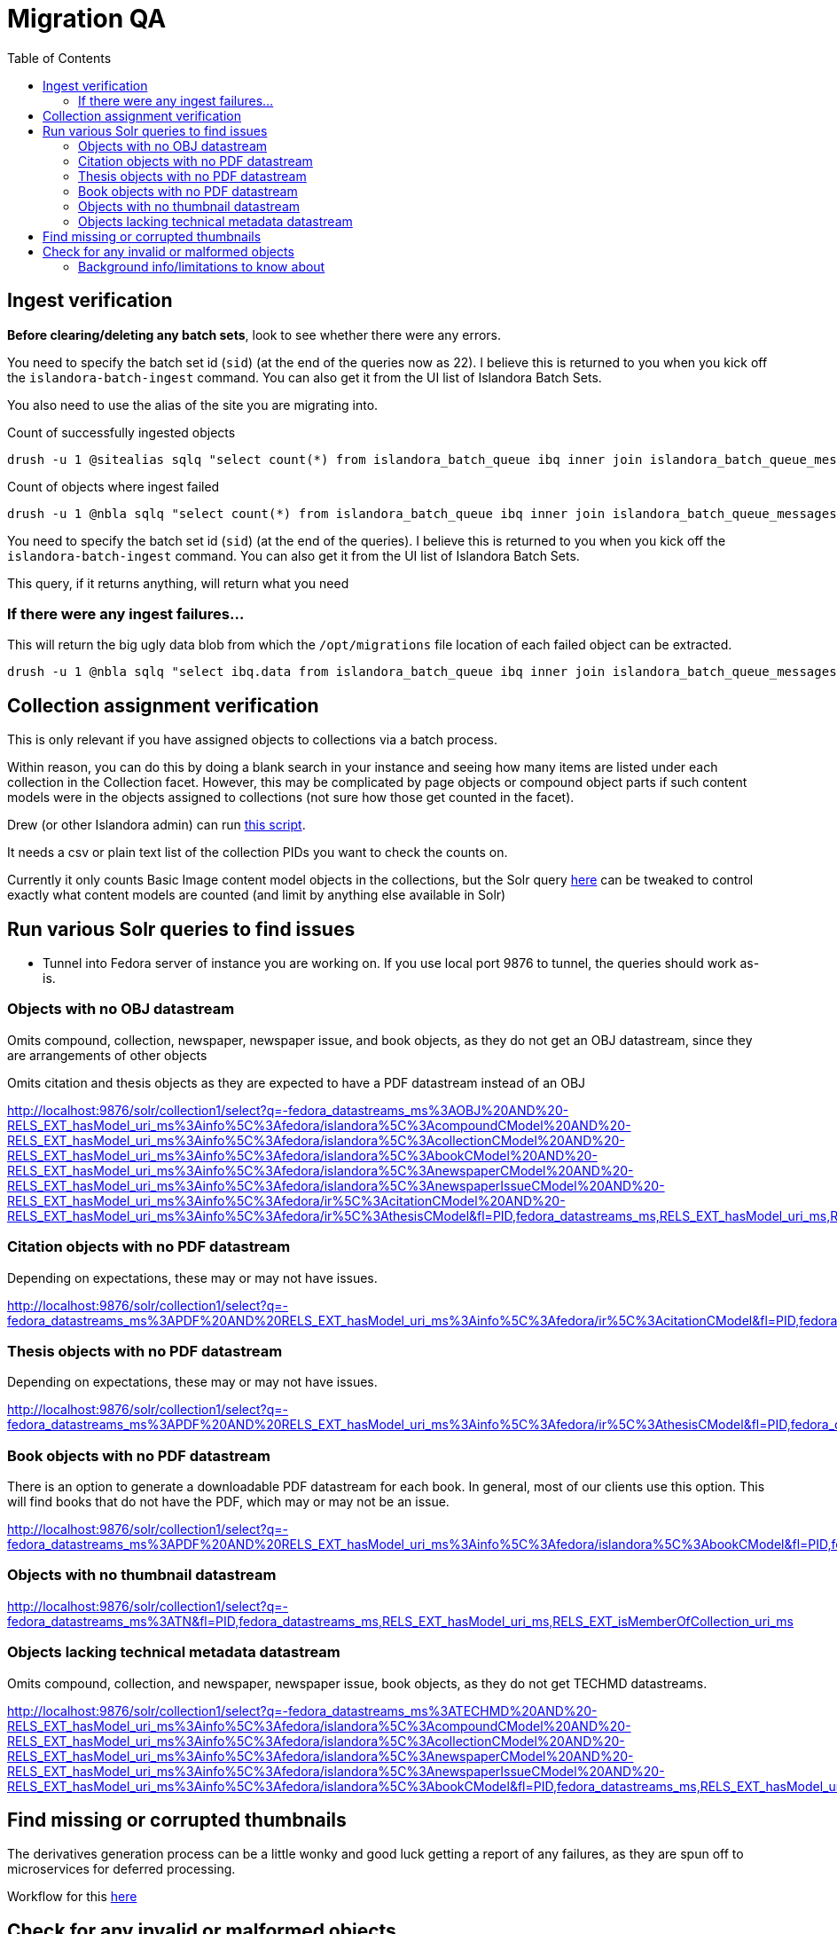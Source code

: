 :toc:
:toc-placement!:
:toclevels: 4

ifdef::env-github[]
:tip-caption: :bulb:
:note-caption: :information_source:
:important-caption: :heavy_exclamation_mark:
:caution-caption: :fire:
:warning-caption: :warning:
endif::[]

= Migration QA

toc::[]

== Ingest verification

*Before clearing/deleting any batch sets*, look to see whether there were any errors.

You need to specify the batch set id (`sid`) (at the end of the queries now as 22). I believe this is returned to you when you kick off the `islandora-batch-ingest` command. You can also get it from the UI list of Islandora Batch Sets.

You also need to use the alias of the site you are migrating into.

.Count of successfully ingested objects
[source,bash]
----
drush -u 1 @sitealias sqlq "select count(*) from islandora_batch_queue ibq inner join islandora_batch_queue_messages ibqm on ibqm.id = ibq.id and ibqm.message like 'Ingested %' where ibq.sid = 22;"
----


.Count of objects where ingest failed
[source,bash]
----
drush -u 1 @nbla sqlq "select count(*) from islandora_batch_queue ibq inner join islandora_batch_queue_messages ibqm on ibqm.id = ibq.id and ibqm.message like 'Exception %' where ibq.sid = 22;"
----

You need to specify the batch set id (`sid`) (at the end of the queries). I believe this is returned to you when you kick off the `islandora-batch-ingest` command. You can also get it from the UI list of Islandora Batch Sets.

This query, if it returns anything, will return what you need

=== If there were any ingest failures...

This will return the big ugly data blob from which the `/opt/migrations` file location of each failed object can be extracted.

[source,bash]
----
drush -u 1 @nbla sqlq "select ibq.data from islandora_batch_queue ibq inner join islandora_batch_queue_messages ibqm on ibqm.id = ibq.id and ibqm.message like 'Exception %' where ibq.sid = 22;"
----

== Collection assignment verification

This is only relevant if you have assigned objects to collections via a batch process.

Within reason, you can do this by doing a blank search in your instance and seeing how many items are listed under each collection in the Collection facet. However, this may be complicated by page objects or compound object parts if such content models were in the objects assigned to collections (not sure how those get counted in the facet).

Drew (or other Islandora admin) can run https://github.com/lyrasis/islandora-playbook/blob/master/helpers/get_collection_count_from_pids.yml[this script].

It needs a csv or plain text list of the collection PIDs you want to check the counts on.

Currently it only counts Basic Image content model objects in the collections, but the Solr query https://github.com/lyrasis/islandora-playbook/blob/40efe4955538b512715e7fea70cca516c5b56ae6/helpers/get_collection_count_from_pids.yml#L33[here] can be tweaked to control exactly what content models are counted (and limit by anything else available in Solr)

== Run various Solr queries to find issues

* Tunnel into Fedora server of instance you are working on. If you use local port 9876 to tunnel, the queries should work as-is.


=== Objects with no OBJ datastream

Omits compound, collection, newspaper, newspaper issue, and book objects, as they do not get an OBJ datastream, since they are arrangements of other objects

Omits citation and thesis objects as they are expected to have a PDF datastream instead of an OBJ

http://localhost:9876/solr/collection1/select?q=-fedora_datastreams_ms%3AOBJ%20AND%20-RELS_EXT_hasModel_uri_ms%3Ainfo%5C%3Afedora/islandora%5C%3AcompoundCModel%20AND%20-RELS_EXT_hasModel_uri_ms%3Ainfo%5C%3Afedora/islandora%5C%3AcollectionCModel%20AND%20-RELS_EXT_hasModel_uri_ms%3Ainfo%5C%3Afedora/islandora%5C%3AbookCModel%20AND%20-RELS_EXT_hasModel_uri_ms%3Ainfo%5C%3Afedora/islandora%5C%3AnewspaperCModel%20AND%20-RELS_EXT_hasModel_uri_ms%3Ainfo%5C%3Afedora/islandora%5C%3AnewspaperIssueCModel%20AND%20-RELS_EXT_hasModel_uri_ms%3Ainfo%5C%3Afedora/ir%5C%3AcitationCModel%20AND%20-RELS_EXT_hasModel_uri_ms%3Ainfo%5C%3Afedora/ir%5C%3AthesisCModel&fl=PID,fedora_datastreams_ms,RELS_EXT_hasModel_uri_ms,RELS_EXT_isMemberOfCollection_uri_ms

=== Citation objects with no PDF datastream

Depending on expectations, these may or may not have issues.

http://localhost:9876/solr/collection1/select?q=-fedora_datastreams_ms%3APDF%20AND%20RELS_EXT_hasModel_uri_ms%3Ainfo%5C%3Afedora/ir%5C%3AcitationCModel&fl=PID,fedora_datastreams_ms,RELS_EXT_hasModel_uri_ms,RELS_EXT_isMemberOfCollection_uri_ms

=== Thesis objects with no PDF datastream

Depending on expectations, these may or may not have issues.

http://localhost:9876/solr/collection1/select?q=-fedora_datastreams_ms%3APDF%20AND%20RELS_EXT_hasModel_uri_ms%3Ainfo%5C%3Afedora/ir%5C%3AthesisCModel&fl=PID,fedora_datastreams_ms,RELS_EXT_hasModel_uri_ms,RELS_EXT_isMemberOfCollection_uri_ms

=== Book objects with no PDF datastream

There is an option to generate a downloadable PDF datastream for each book. In general, most of our clients use this option. This will find books that do not have the PDF, which may or may not be an issue.

http://localhost:9876/solr/collection1/select?q=-fedora_datastreams_ms%3APDF%20AND%20RELS_EXT_hasModel_uri_ms%3Ainfo%5C%3Afedora/islandora%5C%3AbookCModel&fl=PID,fedora_datastreams_ms,RELS_EXT_hasModel_uri_ms,RELS_EXT_isMemberOfCollection_uri_ms

=== Objects with no thumbnail datastream

http://localhost:9876/solr/collection1/select?q=-fedora_datastreams_ms%3ATN&fl=PID,fedora_datastreams_ms,RELS_EXT_hasModel_uri_ms,RELS_EXT_isMemberOfCollection_uri_ms

=== Objects lacking technical metadata datastream

Omits compound, collection, and newspaper, newspaper issue, book objects, as they do not get TECHMD datastreams.

http://localhost:9876/solr/collection1/select?q=-fedora_datastreams_ms%3ATECHMD%20AND%20-RELS_EXT_hasModel_uri_ms%3Ainfo%5C%3Afedora/islandora%5C%3AcompoundCModel%20AND%20-RELS_EXT_hasModel_uri_ms%3Ainfo%5C%3Afedora/islandora%5C%3AcollectionCModel%20AND%20-RELS_EXT_hasModel_uri_ms%3Ainfo%5C%3Afedora/islandora%5C%3AnewspaperCModel%20AND%20-RELS_EXT_hasModel_uri_ms%3Ainfo%5C%3Afedora/islandora%5C%3AnewspaperIssueCModel%20AND%20-RELS_EXT_hasModel_uri_ms%3Ainfo%5C%3Afedora/islandora%5C%3AbookCModel&fl=PID,fedora_datastreams_ms,RELS_EXT_hasModel_uri_ms,RELS_EXT_isMemberOfCollection_uri_ms

== Find missing or corrupted thumbnails

The derivatives generation process can be a little wonky and good luck getting a report of any failures, as they are spun off to microservices for deferred processing.

Workflow for this https://github.com/lyrasis/islandora-data-tools/blob/main/workflows/find_missing_or_corrupted_thumbnails.adoc[here]

== Check for any invalid or malformed objects

Workflow https://github.com/lyrasis/islandora-data-tools/blob/main/workflows/find_invalid_and_malformed_objects.adoc[here].

=== Background info/limitations to know about

Islandora uses https://projects.iq.harvard.edu/fits/home[FITS] to verify object files and generate technical metadata. FITS uses a number of different tools to work with different types of files. Not all file types support any automated well-formedness/validity checking, so **it is expected that not all TECHMD datastreams will have these elements**.

FITS has a somewhat complicated configuration that tells it what tools to run on what file types.

If http://jhove.openpreservation.org/[JHOVE] is run, it provides something like the following in the FITS if it can check validity/well-formedness of the format:

[source,xml]
----
<filestatus>
  <well-formed toolname="Jhove" toolversion="1.16" status="SINGLE_RESULT">true</well-formed>
  <valid toolname="Jhove" toolversion="1.16" status="SINGLE_RESULT">true</valid>
</filestatus>
----

Incomplete table of what gets these checks and what doesn't:

[source]
----
 | content model | wellformed chk?                  | validity chk?                    |
 |---------------+----------------------------------+----------------------------------|
 | large image   | y                                | y                                |
 | basic image   | y                                | y                                |
 | audio         | n                                | n                                |
 | video         | n                                | n                                |
 | page (book)   | y                                | y                                |
 | pdf           | y                                | y                                |
 | binary        | n                                | n                                |
 | book          | no TECHMD - page have TECHMD     | no TECHMD - page has TECHMD      |
 | compound      | no TECHMD - children have TECHMD | no TECHMD - children have TECHMD |
----

[NOTE]
====
There is a bug in the FITS configuration. I figured out how to fix it but the Islandora admins were very nervous about messing with it, so it has still not been fixed because I've never really pushed for it strongly.


Everything is good for image files that FITS identifies as:

 <identity format="JPEG File Interchange Format" mimetype="image/jpeg" toolname="FITS" toolversion="1.5.0">

They get sent to JHOVE, which provides the necessary checks.

For some reason, however, some JPEGs get identified as:

 <identity format="JPEG EXIF" mimetype="image/jpeg" toolname="FITS" toolversion="1.5.0">

These get run through Exiftool, and not JHOVE. Exiftool does not provide all the full info that JHOVE does, and it omits the well-formedness/validity checks.

The same problem exists for TIFF files that for some reason get tagged as "TIFF EXIF" format instead of "TIFF" or "Tagged Image File Format."

The solution is to update the `/opt/Fits/xml/fits_xml_map.xml` file.

It currently has:

[source,xml]
----
        <tool name="jhove">
                <mime type="all">
                        <element name="identity">
                                <attribute name="format">
                                        <map from="JPEG JFIF" to="JPEG File Interchange Format"/>
                                        <map from="GIF GIF 87a" to="Graphics Interchange Format"/>
                                        <map from="TIFF" to="Tagged Image File Format"/>
                                        <map from="TIFF Baseline RGB (Class R)" to="Tagged Image File Format"/>
                                        <map from="TIFF TIFF/IT-BP/P2 (ISO 12639:1998)" to="Tagged Image File Format"/>
                                        <map from="XML" to="Extensible Markup Language"/>
                                        <map from="HTML" to="Hypertext Markup Language"/>
                                        <map from="WAVE PCMWAVEFORMAT" to="Waveform Audio"/>
                                        <map from="WAVE WAVEFORMATEX" to="Waveform Audio"/>
                                        <map from="JPEG 2000 JP2" to="JPEG 2000"/>
                                </attribute>
                                <attribute name="mimetype">
                                        <map from="text/plain; charset=US-ASCII" to="text/plain"/>
                                        <map from="text/plain; charset=UTF-8" to="text/plain"/>
                                </attribute>
                        </element>
                </mime>
----

We just need to add a couple of lines to this to fix it:

[source,xml]
----
        <tool name="jhove">
                <mime type="all">
                        <element name="identity">
                                <attribute name="format">
                                        <map from="JPEG EXIF" to="JPEG File Interchange Format"/>
                                        <map from="JPEG JFIF" to="JPEG File Interchange Format"/>
					<map from="GIF GIF 87a" to="Graphics Interchange Format"/>
                                        <map from="TIFF" to="Tagged Image File Format"/>
                                        <map from="TIFF Baseline RGB (Class R)" to="Tagged Image File Format"/>
					<map from="TIFF EXIF" to="Tagged Image File Format"/>
                                        <map from="TIFF TIFF/IT-BP/P2 (ISO 12639:1998)" to="Tagged Image File Format"/>
                                        <map from="XML" to="Extensible Markup Language"/>
                                        <map from="HTML" to="Hypertext Markup Language"/>
                                        <map from="WAVE PCMWAVEFORMAT" to="Waveform Audio"/>
                                        <map from="WAVE WAVEFORMATEX" to="Waveform Audio"/>
                                        <map from="JPEG 2000 JP2" to="JPEG 2000"/>
                                </attribute>
                                <attribute name="mimetype">
                                        <map from="text/plain; charset=US-ASCII" to="text/plain"/>
                                        <map from="text/plain; charset=UTF-8" to="text/plain"/>
                                </attribute>
                        </element>
                </mime>
----

This results in the files being sent through both Exiftool *and* JHOVE, and we no longer have to manually futz around with manually running JHOVE on some subset of files.

I may pick this up again and push for it to actually get fixed.
====
